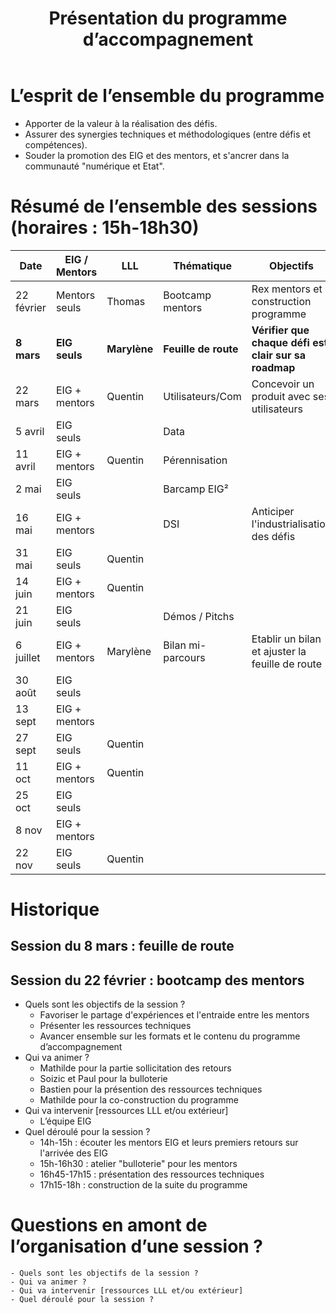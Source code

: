 #+title: Présentation du programme d’accompagnement

* L’esprit de l’ensemble du programme

- Apporter de la valeur à la réalisation des défis.
- Assurer des synergies techniques et méthodologiques (entre défis et
  compétences).
- Souder la promotion des EIG et des mentors, et s'ancrer dans la
  communauté "numérique et Etat".


* Résumé de l’ensemble des sessions (horaires : 15h-18h30)

| Date       | EIG / Mentors | LLL     | Thématique       | Objectifs                                         |
|------------+---------------+---------+------------------+---------------------------------------------------|
| 22 février | Mentors seuls | Thomas        | Bootcamp mentors | Rex mentors et construction programme             |
|------------+---------------+---------+------------------+---------------------------------------------------|
| *8 mars*     | *EIG seuls*     | *Marylène*         | *Feuille de route* | *Vérifier que chaque défi est clair sur sa roadmap* |
| 22 mars    | EIG + mentors | Quentin | Utilisateurs/Com | Concevoir un produit avec ses utilisateurs        |
| 5 avril    | EIG seuls     |         | Data             |                                                   |
| 11 avril   | EIG + mentors | Quentin | Pérennisation    |                                                   |
| 2 mai      | EIG seuls     |         | Barcamp EIG²     |                                                   |
| 16 mai     | EIG + mentors |         | DSI              | Anticiper l'industrialisation des défis           |
| 31 mai     | EIG seuls     | Quentin |                  |                                                   |
| 14 juin    | EIG + mentors | Quentin |                  |                                                   |
| 21 juin    | EIG seuls     |         | Démos / Pitchs   |                                                   |
| 6 juillet  | EIG + mentors |Marylène | Bilan mi-parcours| Etablir un bilan et ajuster la feuille de route   |
| 30 août    | EIG seuls     |         |                  |                                                   |
| 13 sept    | EIG + mentors |         |                  |                                                   |
| 27 sept    | EIG seuls     | Quentin |                  |                                                   |
| 11 oct     | EIG + mentors | Quentin |                  |                                                   |
| 25 oct     | EIG seuls     |         |                  |                                                   |
| 8 nov      | EIG + mentors |         |                  |                                                   |
| 22 nov     | EIG seuls     | Quentin |                  |                                                   |

* Historique

** Session du 8 mars : feuille de route
** Session du 22 février : bootcamp des mentors

 - Quels sont les objectifs de la session ?
   - Favoriser le partage d'expériences et l'entraide entre les mentors 
   - Présenter les ressources techniques
   - Avancer ensemble sur les formats et le contenu du programme d’accompagnement
 - Qui va animer ?
   - Mathilde pour la partie sollicitation des retours
   - Soizic et Paul pour la bulloterie
   - Bastien pour la présention des ressources techniques
   - Mathilde pour la co-construction du programme
 - Qui va intervenir [ressources LLL et/ou extérieur]
   - L’équipe EIG
 - Quel déroulé pour la session ?
   - 14h-15h : écouter les mentors EIG et leurs premiers retours sur l'arrivée des EIG 
   - 15h-16h30 : atelier "bulloterie" pour les mentors
   - 16h45-17h15 : présentation des ressources techniques
   - 17h15-18h : construction de la suite du programme

* Questions en amont de l’organisation d’une session ?

: - Quels sont les objectifs de la session ?
: - Qui va animer ?
: - Qui va intervenir [ressources LLL et/ou extérieur]
: - Quel déroulé pour la session ?
